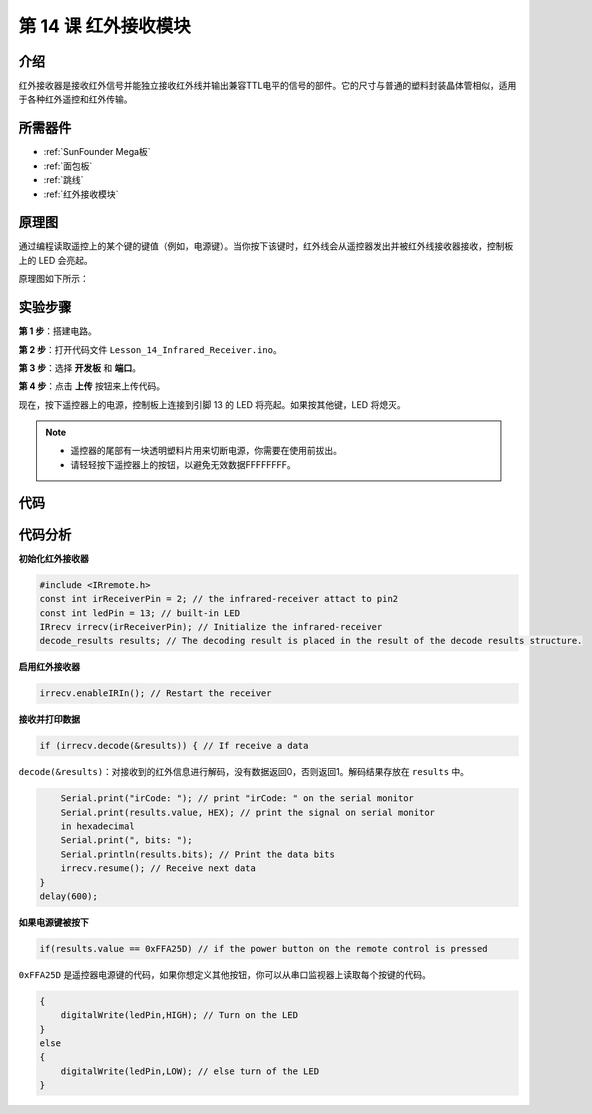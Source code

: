 .. _receive_mega:

第 14 课 红外接收模块
============================

介绍
-------------------

红外接收器是接收红外信号并能独立接收红外线并输出兼容TTL电平的信号的部件。它的尺寸与普通的塑料封装晶体管相似，适用于各种红外遥控和红外传输。

所需器件
-------------------

.. image:: media_mega2560/megac14.png
    :align: center


* :ref:`SunFounder Mega板`
* :ref:`面包板`
* :ref:`跳线`
* :ref:`红外接收模块`

原理图
----------------------------

通过编程读取遥控上的某个键的键值（例如，电源键）。当你按下该键时，红外线会从遥控器发出并被红外线接收器接收，控制板上的 LED 会亮起。

原理图如下所示：

.. image:: media_mega2560/image187.png
    :align: center

实验步骤
----------------------------------

**第 1 步**：搭建电路。

.. image:: media_mega2560/image188.png


**第 2 步**：打开代码文件 ``Lesson_14_Infrared_Receiver.ino``。

**第 3 步**：选择 **开发板** 和 **端口**。

**第 4 步**：点击 **上传** 按钮来上传代码。

现在，按下遥控器上的电源，控制板上连接到引脚 13 的 LED 将亮起。如果按其他键，LED 将熄灭。

.. note::

  * 遥控器的尾部有一块透明塑料片用来切断电源，你需要在使用前拔出。
  * 请轻轻按下遥控器上的按钮，以避免无效数据FFFFFFFF。

.. image:: media_mega2560/image189.png
    
.. image:: media_mega2560/image190.jpeg

代码
--------

.. raw:: html

    <iframe src=https://create.arduino.cc/editor/sunfounder01/a00ba6b0-274a-487a-84bf-8922cbf3a9f8/preview?embed style="height:510px;width:100%;margin:10px 0" frameborder=0></iframe>

代码分析
----------------------

**初始化红外接收器**

.. code-block:: Arduino

    #include <IRremote.h>
    const int irReceiverPin = 2; // the infrared-receiver attact to pin2
    const int ledPin = 13; // built-in LED
    IRrecv irrecv(irReceiverPin); // Initialize the infrared-receiver
    decode_results results; // The decoding result is placed in the result of the decode results structure.

**启用红外接收器**

.. code-block:: Arduino

    irrecv.enableIRIn(); // Restart the receiver

**接收并打印数据**

.. code-block:: Arduino

    if (irrecv.decode(&results)) { // If receive a data

``decode(&results)``：对接收到的红外信息进行解码，没有数据返回0，否则返回1。解码结果存放在 ``results`` 中。

.. code-block:: Arduino

        Serial.print("irCode: "); // print "irCode: " on the serial monitor
        Serial.print(results.value, HEX); // print the signal on serial monitor
        in hexadecimal
        Serial.print(", bits: ");
        Serial.println(results.bits); // Print the data bits
        irrecv.resume(); // Receive next data
    }
    delay(600);

**如果电源键被按下**

.. code-block:: Arduino

    if(results.value == 0xFFA25D) // if the power button on the remote control is pressed

``0xFFA25D`` 是遥控器电源键的代码，如果你想定义其他按钮，你可以从串口监视器上读取每个按键的代码。

.. image:: media_mega2560/image189.png


.. code-block:: Arduino

    {
        digitalWrite(ledPin,HIGH); // Turn on the LED
    }
    else
    {
        digitalWrite(ledPin,LOW); // else turn of the LED
    }
